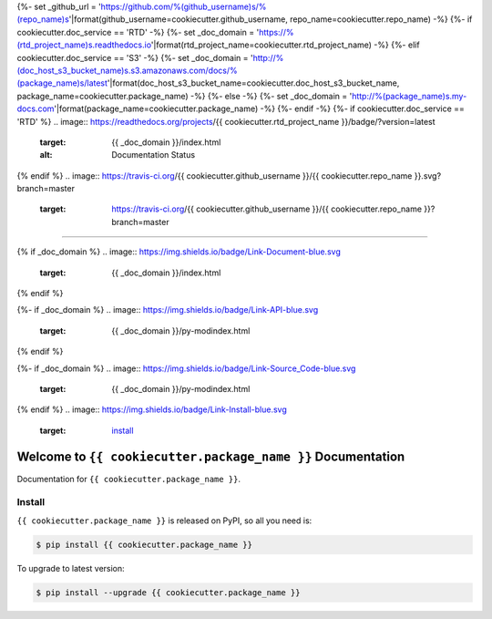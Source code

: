{%- set _github_url = 'https://github.com/%(github_username)s/%(repo_name)s'|format(github_username=cookiecutter.github_username, repo_name=cookiecutter.repo_name) -%}
{%- if cookiecutter.doc_service == 'RTD' -%}
{%- set _doc_domain = 'https://%(rtd_project_name)s.readthedocs.io'|format(rtd_project_name=cookiecutter.rtd_project_name) -%}
{%- elif cookiecutter.doc_service == 'S3' -%}
{%- set _doc_domain = 'http://%(doc_host_s3_bucket_name)s.s3.amazonaws.com/docs/%(package_name)s/latest'|format(doc_host_s3_bucket_name=cookiecutter.doc_host_s3_bucket_name, package_name=cookiecutter.package_name) -%}
{%- else -%}
{%- set _doc_domain = 'http://%(package_name)s.my-docs.com'|format(package_name=cookiecutter.package_name) -%}
{%- endif -%}
{%- if cookiecutter.doc_service == 'RTD' %}
.. image:: https://readthedocs.org/projects/{{ cookiecutter.rtd_project_name }}/badge/?version=latest
    :target: {{ _doc_domain }}/index.html
    :alt: Documentation Status
{% endif %}
.. image:: https://travis-ci.org/{{ cookiecutter.github_username }}/{{ cookiecutter.repo_name }}.svg?branch=master
    :target: https://travis-ci.org/{{ cookiecutter.github_username }}/{{ cookiecutter.repo_name }}?branch=master

.. image:: https://codecov.io/gh/{{ cookiecutter.github_username }}/{{ cookiecutter.repo_name }}/branch/master/graph/badge.svg
    :target: https://codecov.io/gh/{{ cookiecutter.github_username }}/{{ cookiecutter.repo_name }}

.. image:: https://img.shields.io/pypi/v/{{ cookiecutter.package_name }}.svg
    :target: https://pypi.python.org/pypi/{{ cookiecutter.package_name }}

.. image:: https://img.shields.io/pypi/l/{{ cookiecutter.package_name }}.svg
    :target: https://pypi.python.org/pypi/{{ cookiecutter.package_name }}

.. image:: https://img.shields.io/pypi/pyversions/{{ cookiecutter.package_name }}.svg
    :target: https://pypi.python.org/pypi/{{ cookiecutter.package_name }}

.. image:: https://img.shields.io/badge/STAR_Me_on_GitHub!--None.svg?style=social
    :target: https://github.com/{{ cookiecutter.github_username }}/{{ cookiecutter.repo_name }}

------

{% if _doc_domain %}
.. image:: https://img.shields.io/badge/Link-Document-blue.svg
    :target: {{ _doc_domain }}/index.html
{% endif %}

{%- if _doc_domain %}
.. image:: https://img.shields.io/badge/Link-API-blue.svg
    :target: {{ _doc_domain }}/py-modindex.html
{% endif %}

{%- if _doc_domain %}
.. image:: https://img.shields.io/badge/Link-Source_Code-blue.svg
    :target: {{ _doc_domain }}/py-modindex.html
{% endif %}
.. image:: https://img.shields.io/badge/Link-Install-blue.svg
    :target: `install`_

.. image:: https://img.shields.io/badge/Link-GitHub-blue.svg
    :target: {{ _github_url }}

.. image:: https://img.shields.io/badge/Link-Submit_Issue-blue.svg
    :target: {{ _github_url }}/issues

.. image:: https://img.shields.io/badge/Link-Request_Feature-blue.svg
    :target: {{ _github_url }}/issues

.. image:: https://img.shields.io/badge/Link-Download-blue.svg
    :target: https://pypi.org/pypi/{{ cookiecutter.package_name }}#files


Welcome to ``{{ cookiecutter.package_name }}`` Documentation
==============================================================================

Documentation for ``{{ cookiecutter.package_name }}``.


.. _install:

Install
------------------------------------------------------------------------------

``{{ cookiecutter.package_name }}`` is released on PyPI, so all you need is:

.. code-block:: console

    $ pip install {{ cookiecutter.package_name }}

To upgrade to latest version:

.. code-block:: console

    $ pip install --upgrade {{ cookiecutter.package_name }}